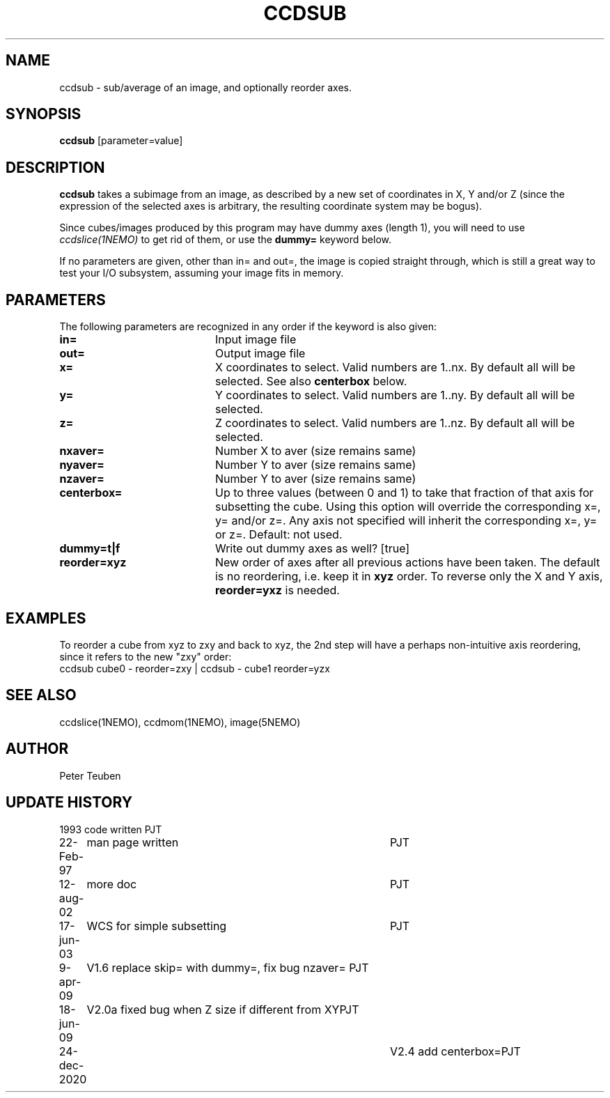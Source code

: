 .TH CCDSUB 1NEMO "24 December 2020"
.SH NAME
ccdsub \- sub/average of an image, and optionally reorder axes.
.SH SYNOPSIS
\fBccdsub\fP [parameter=value]
.SH DESCRIPTION
\fBccdsub\fP takes a subimage from an image, as described by a new
set of coordinates in X, Y and/or Z (since the expression of the
selected axes is arbitrary, the resulting coordinate system may
be bogus).
.PP
Since cubes/images produced by this program may have dummy
axes (length 1), you will need to use \fIccdslice(1NEMO)\fP to
get rid of them, or use the \fBdummy=\fP keyword below.
.PP
If no parameters are given, other than in= and out=, the image
is copied straight through, which is still a great way to
test your I/O subsystem, assuming your image fits in memory.
.SH PARAMETERS
The following parameters are recognized in any order if the keyword
is also given:
.TP 20
\fBin=\fP
Input image file     
.TP
\fBout=\fP
Output image file     
.TP
\fBx=\fP
X coordinates to select. 
Valid numbers are 1..nx. By default all will be selected. See also
\fBcenterbox\fP below.
.TP
\fBy=\fP
Y coordinates to select.
Valid numbers are 1..ny. By default all will be selected.
.TP
\fBz=\fP
Z coordinates to select.
Valid numbers are 1..nz. By default all will be selected.
.TP
\fBnxaver=\fP
Number X to aver (size remains same) 
.TP
\fBnyaver=\fP
Number Y to aver (size remains same) 
.TP
\fBnzaver=\fP
Number Y to aver (size remains same)
.TP
\fBcenterbox=\fP
Up to three values (between 0 and 1) to take that fraction of that axis for subsetting
the cube. Using this option will override the corresponding x=, y= and/or z=. Any
axis not specified will inherit the corresponding x=, y= or z=.
Default: not used.
.TP
\fBdummy=t|f\fP
Write out dummy axes as well? [true]
.TP
\fBreorder=xyz\fP
New order of axes after all previous actions have been taken.
The default is no reordering, i.e. keep it in \fBxyz\fP order.
To reverse only the X and Y axis, \fBreorder=yxz\fP is needed.
.SH EXAMPLES
To reorder a cube from xyz to zxy and back to xyz, the 2nd step
will have a perhaps non-intuitive axis reordering, since it refers
to the new "zxy" order:
.nf
    ccdsub cube0 - reorder=zxy | ccdsub - cube1 reorder=yzx
.fi
.SH SEE ALSO
ccdslice(1NEMO), ccdmom(1NEMO), image(5NEMO)
.SH AUTHOR
Peter Teuben
.SH UPDATE HISTORY
.nf
.ta +1.0i +4.0i
1993     	code written     	PJT
22-Feb-97	man page written	PJT
12-aug-02	more doc	PJT
17-jun-03	WCS for simple subsetting	PJT
9-apr-09	V1.6 replace skip= with dummy=, fix bug nzaver=  	PJT
18-jun-09	V2.0a fixed bug when Z size if different from XY	PJT
24-dec-2020	V2.4  add centerbox=	PJT
.fi
